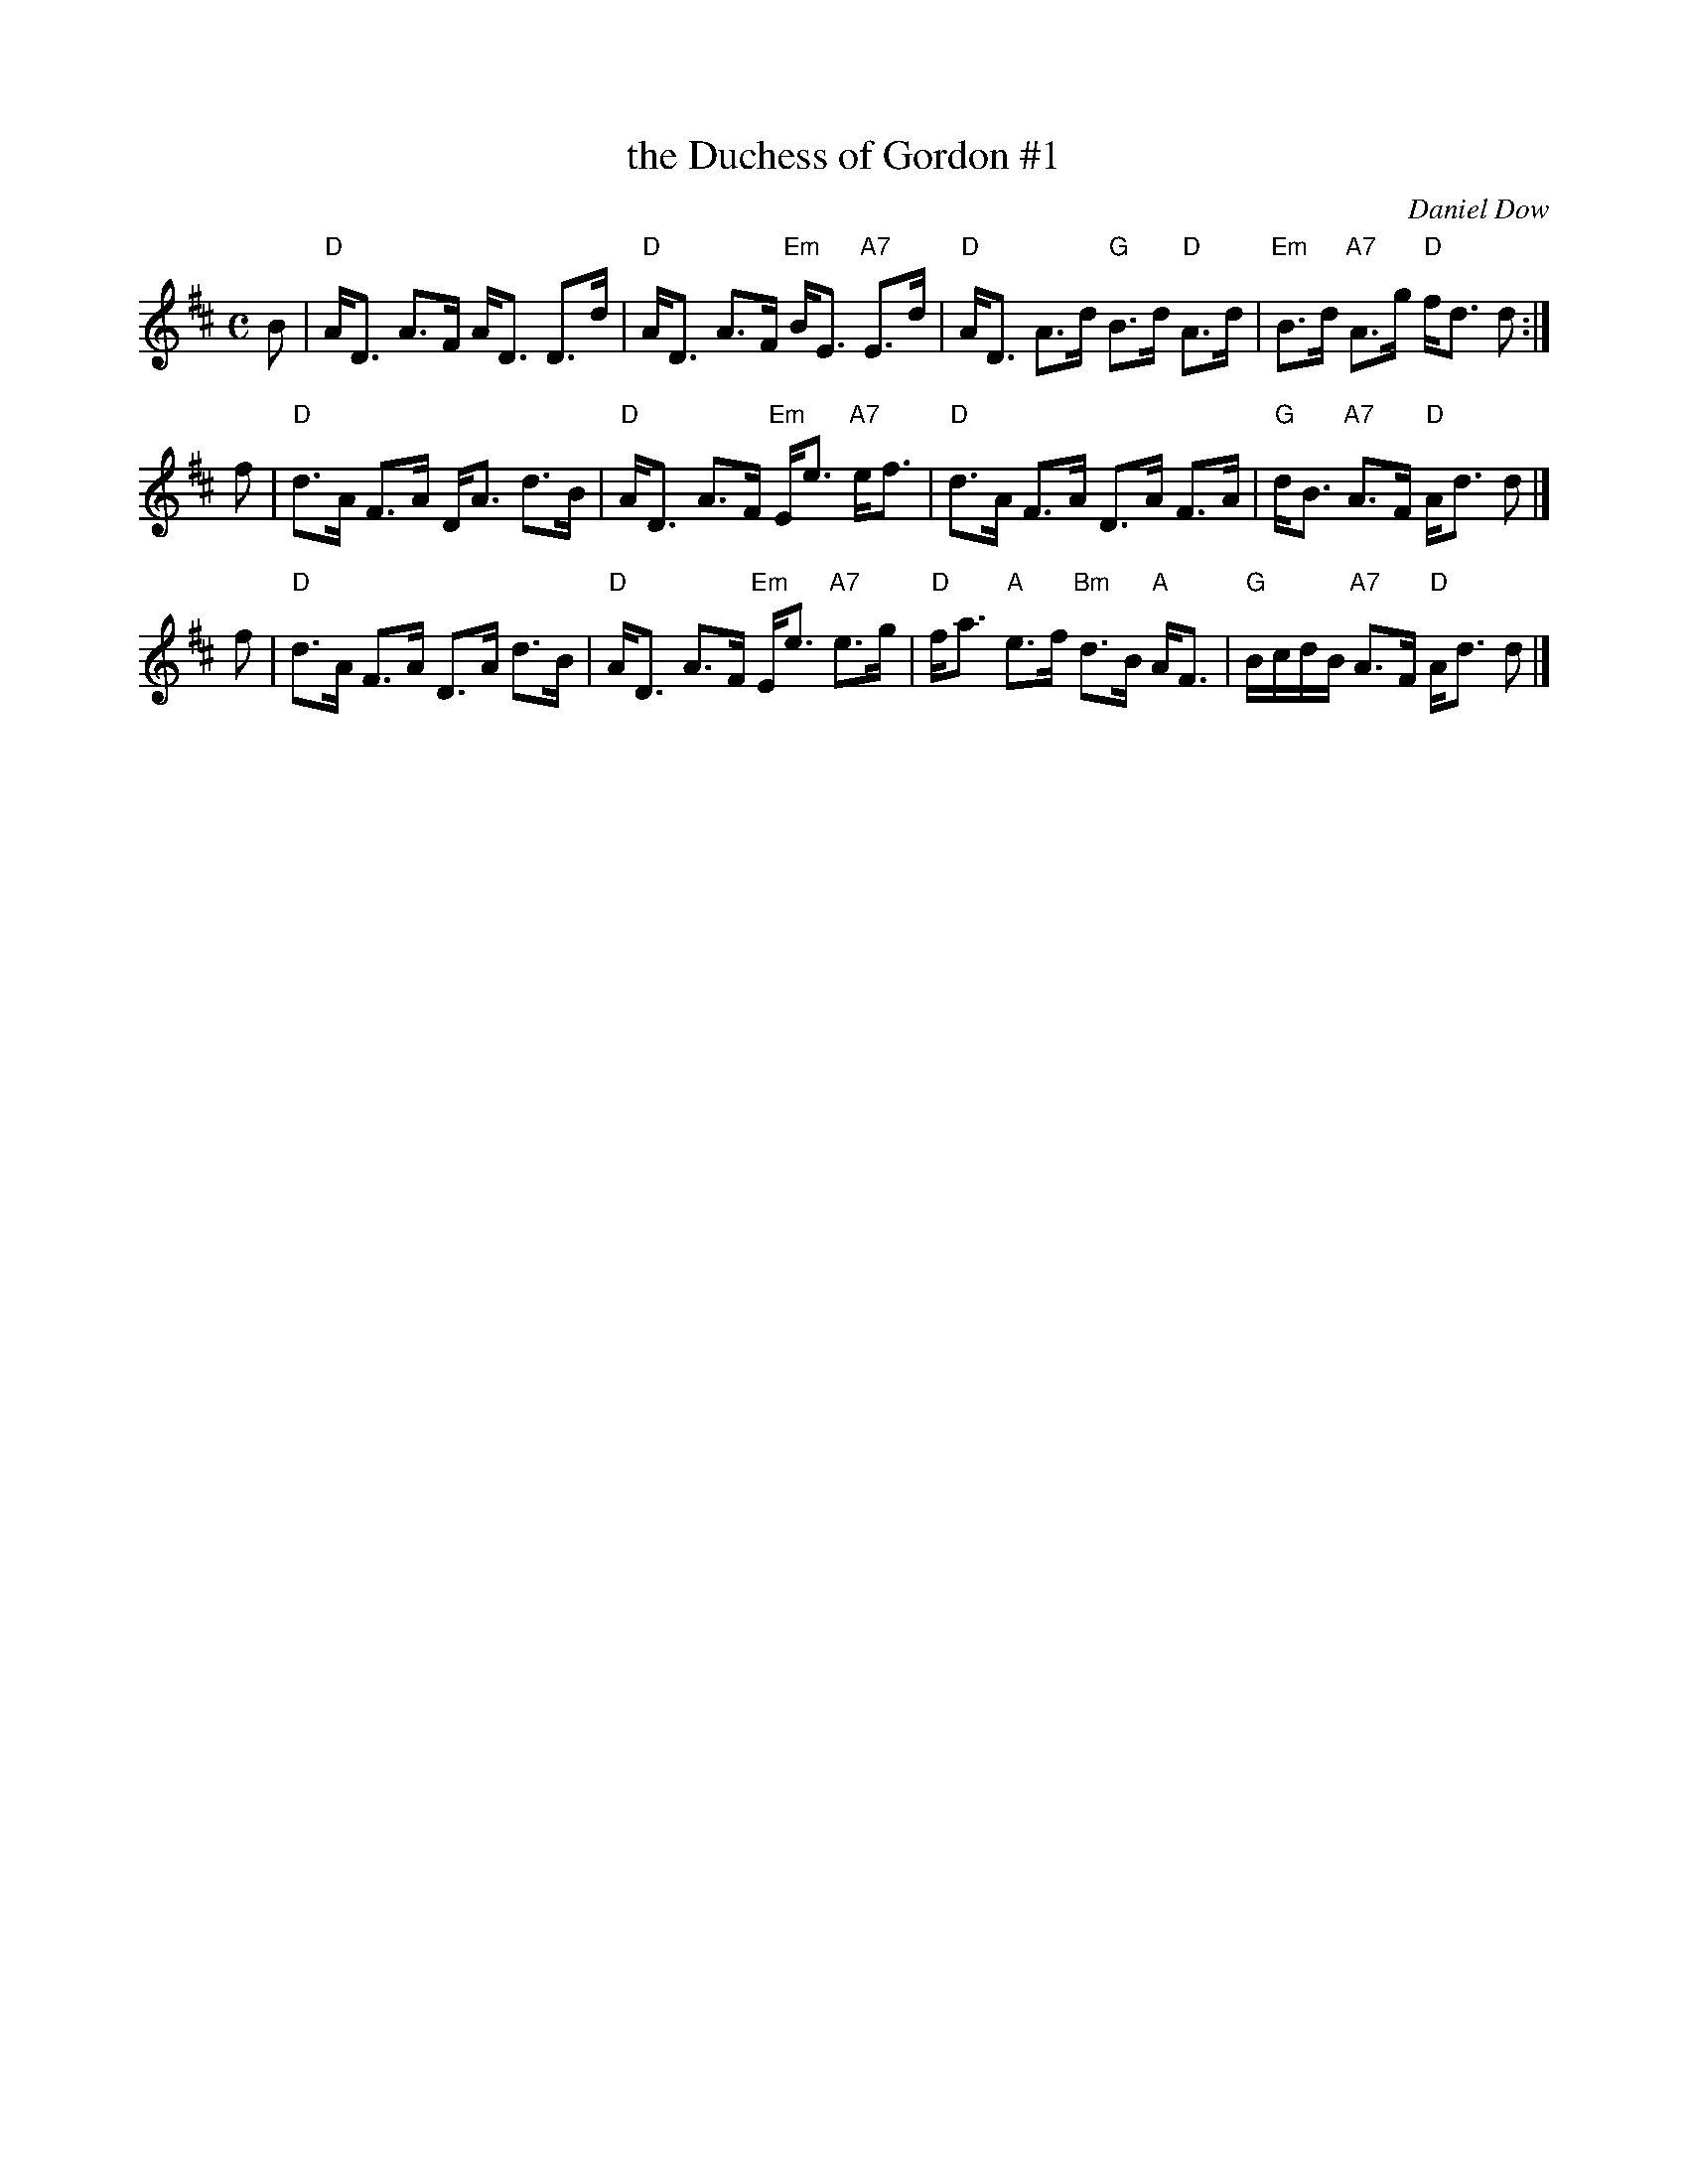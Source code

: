 X: 1
T: the Duchess of Gordon #1
C: Daniel Dow
M: C
L: 1/8
R: Strathspey
B: Stewart-Robertson - The Athole Collection  (1884)
Z: AK/Fiddler's Companion
K:D
B |\
"D"A<D A>F A<D D>d | "D"A<D A>F "Em"B<E "A7"E>d |\
"D"A<D A>d "G"B>d "D"A>d | "Em"B>d "A7"A>g "D"f<d d :|
f |\
"D"d>A F>A D<A d>B | "D"A<D A>F "Em"E<e "A7"e<f |\
"D"d>A F>A D>A F>A | "G"d<B "A7"A>F "D"A<d d |]
f |\
"D"d>A F>A D>A d>B | "D"A<D A>F "Em"E<e "A7"e>g |\
"D"f<a "A"e>f "Bm"d>B "A"A<F | "G"B/c/d/B/ "A7"A>F "D"A<d d |]
